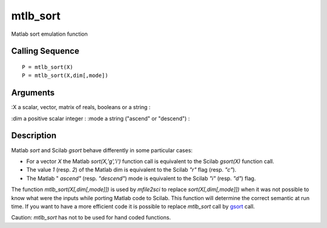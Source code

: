 


mtlb_sort
=========

Matlab sort emulation function



Calling Sequence
~~~~~~~~~~~~~~~~


::

    P = mtlb_sort(X)
    P = mtlb_sort(X,dim[,mode])




Arguments
~~~~~~~~~

:X a scalar, vector, matrix of reals, booleans or a string
:

:dim a positive scalar integer
: :mode a string ("ascend" or "descend")
:



Description
~~~~~~~~~~~

Matlab `sort` and Scilab `gsort` behave differently in some particular
cases:


+ For a vector `X` the Matlab `sort(X,'g','i')` function call is
  equivalent to the Scilab `gsort(X)` function call.
+ The value `1` (resp. `2`) of the Matlab dim is equivalent to the
  Scilab `"r"` flag (resp. `"c"`).
+ The Matlab " `ascend"` (resp. `"descend"`) mode is equivalent to the
  Scilab `"i"` (resp. `"d"`) flag.


The function `mtlb_sort(X[,dim[,mode]])` is used by `mfile2sci` to
replace `sort(X[,dim[,mode]])` when it was not possible to know what
were the inputs while porting Matlab code to Scilab. This function
will determine the correct semantic at run time. If you want to have a
more efficient code it is possible to replace `mtlb_sort` call by
`gsort`_ call.

Caution: `mtlb_sort` has not to be used for hand coded functions.

.. _gsort: gsort.html


